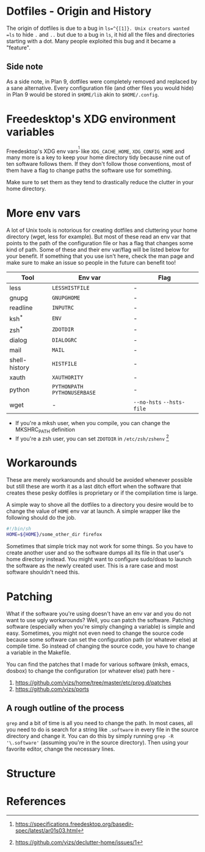 * Dotfiles - Origin and History
The origin of dotfiles is due to a bug in =ls=^{[1]}. Unix creators wanted
=ls= to hide =.= and =..= but due to a bug in =ls=, it hid all the files
and directories starting with a dot.
Many people exploited this bug and it became a "feature".
** Side note
As a side note, in Plan 9, dotfiles were completely removed and replaced
by a sane alternative. Every configuration file (and other files you would hide)
in Plan 9 would be stored in =$HOME/lib= akin to =$HOME/.config=.
* Freedesktop's XDG environment variables
Freedesktop's XDG env vars^{[2]} like =XDG_CACHE_HOME=,
=XDG_CONFIG_HOME= and many more is a key to keep
your home directory tidy because nine out of ten
software follows them. If they don't follow those
conventions, most of them have a flag to change
paths the software use for something.

Make sure to set them as they tend to drastically reduce
the clutter in your home directory.
* More env vars
A lot of Unix tools is notorious for creating dotfiles and cluttering your
home directory (wget, less for example). But most of these read an env var
that points to the path of the configuration file or has a flag that
changes some kind of path. Some of these and their
env var/flag will be listed below for your benefit. If something that you use
isn't here, check the man page and make sure to make an issue so people
in the future can benefit too!

| Tool          | Env var                       | Flag                      |
|---------------+-------------------------------+---------------------------|
| less          | =LESSHISTFILE=                | -                         |
| gnupg         | =GNUPGHOME=                   | -                         |
| readline      | =INPUTRC=                     | -                         |
| ksh^{*}       | =ENV=                         | -                         |
| zsh^{*}       | =ZDOTDIR=                     | -                         |
| dialog        | =DIALOGRC=                    | -                         |
| mail          | =MAIL=                        | -                         |
| shell-history | =HISTFILE=                    | -                         |
| xauth         | =XAUTHORITY=                  | -                         |
| python        | =PYTHONPATH= =PYTHONUSERBASE= | -                         |
| wget          | -                             | =--no-hsts= =--hsts-file= |

- If you're a mksh user, when you compile, you can change the MKSHRC_PATH definition
- If you're a zsh user, you can set =ZDOTDIR= in =/etc/zsh/zshenv= [3]
* Workarounds
These are merely workarounds and should be avoided whenever possible
but still these are worth it as a last ditch effort when the software
that creates these pesky dotfiles is proprietary or if the compilation
time is large.

A simple way to shove all the dotfiles to a directory you desire would
be to change the value of =HOME= env var at launch. A simple wrapper
like the following should do the job.
#+BEGIN_SRC sh
#!/bin/sh
HOME=${HOME}/some_other_dir firefox
#+END_SRC

Sometimes that simple trick may not work for some things. So you have
to create another user and so the software dumps all its file in that user's
home directory instead. You might want to configure sudo/doas to launch
the software as the newly created user. This is a rare case and most software
shouldn't need this.
* Patching
What if the software you're using doesn't have an env var and you do not want to use
ugly workarounds? Well, you can patch the software. Patching
software (especially when you're simply changing a variable) is simple and easy.
Sometimes, you might not even need to change the source code because
some software can set the configuration path (or whatever else) at
compile time. So instead of changing the source code, you have to change a
variable in the Makefile.

You can find the patches that I made for various software (mksh, emacs, dosbox) to change
the configuration (or whatever else) path here -
1. https://github.com/vizs/home/tree/master/etc/prog.d/patches
2. https://github.com/vizs/ports
** A rough outline of the process
=grep= and a bit of time is all you need to change the path. In most cases, all
you need to do is search for a string like =.software= in every file in the
source directory and change it. You can do this by simply running
=grep -R '\.software'= (assuming you're in the source directory). Then using your
favorite editor, change the necessary lines.
* Structure
* References
[1] http://xahlee.info/UnixResource_dir/writ/unix_origin_of_dot_filename.html

[2] https://specifications.freedesktop.org/basedir-spec/latest/ar01s03.html

[3] https://github.com/vizs/declutter-home/issues/1
